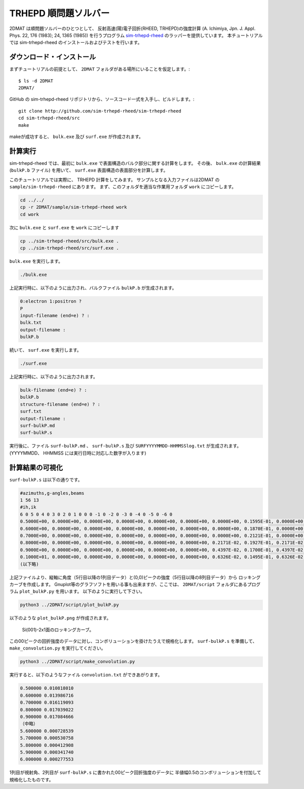 TRHEPD 順問題ソルバー
========================

2DMAT は順問題ソルバーのひとつとして、 反射高速(陽)電子回折(RHEED, TRHEPD)の強度計算 (A. Ichimiya, Jpn. J. Appl. Phys. 22, 176 (1983); 24, 1365 (1985)) 
を行うプログラム `sim-trhepd-rheed <https://github.com/sim-trhepd-rheed/sim-trhepd-rheed/>`_ のラッパーを提供しています。
本チュートリアルでは sim-trhepd-rheed のインストールおよびテストを行います。

ダウンロード・インストール
~~~~~~~~~~~~~~~~~~~~~~~~~~~~~~

まずチュートリアルの前提として、 ``2DMAT`` フォルダがある場所にいることを仮定します。::

   $ ls -d 2DMAT
   2DMAT/

GitHub の sim-trhepd-rheed リポジトリから、ソースコード一式を入手し、ビルドします。::

   git clone http://github.com/sim-trhepd-rheed/sim-trhepd-rheed
   cd sim-trhepd-rheed/src
   make

makeが成功すると、 ``bulk.exe`` 及び  ``surf.exe`` が作成されます。
		

計算実行
~~~~~~~~~~

sim-trhepd-rheed では、最初に ``bulk.exe`` で表面構造のバルク部分に関する計算をします。
その後、 ``bulk.exe`` の計算結果 (``bulkP.b`` ファイル) を用いて、 ``surf.exe`` 表面構造の表面部分を計算します。

このチュートリアルでは実際に、 TRHEPD 計算をしてみます。
サンプルとなる入力ファイルは2DMAT の ``sample/sim-trhepd-rheed`` にあります。
まず、このフォルダを適当な作業用フォルダ ``work`` にコピーします。

.. code-block::

   cd ../../
   cp -r 2DMAT/sample/sim-trhepd-rheed work
   cd work

次に ``bulk.exe`` と ``surf.exe`` を ``work`` にコピーします

.. code-block::

   cp ../sim-trhepd-rheed/src/bulk.exe .
   cp ../sim-trhepd-rheed/src/surf.exe .

``bulk.exe`` を実行します。

.. code-block::

   ./bulk.exe

上記実行時に、以下のように出力され、バルクファイル ``bulkP.b`` が生成されます。

.. code-block::

   0:electron 1:positron ?
   P
   input-filename (end=e) ? :
   bulk.txt
   output-filename :
   bulkP.b

続いて、 ``surf.exe`` を実行します。

.. code-block::

   ./surf.exe

上記実行時に、以下のように出力されます。

.. code-block::

   bulk-filename (end=e) ? :
   bulkP.b
   structure-filename (end=e) ? :
   surf.txt
   output-filename :
   surf-bulkP.md
   surf-bulkP.s

実行後に、ファイル ``surf-bulkP.md`` 、 ``surf-bulkP.s``
及び ``SURFYYYYMMDD-HHMMSSlog.txt`` が生成されます。
(YYYYMMDD、 HHMMSS には実行日時に対応した数字が入ります)

計算結果の可視化
~~~~~~~~~~~~~~~~~

``surf-bulkP.s`` は以下の通りです。

.. code-block::

   #azimuths,g-angles,beams
   1 56 13
   #ih,ik
   6 0 5 0 4 0 3 0 2 0 1 0 0 0 -1 0 -2 0 -3 0 -4 0 -5 0 -6 0
   0.5000E+00, 0.0000E+00, 0.0000E+00, 0.0000E+00, 0.0000E+00, 0.0000E+00, 0.0000E+00, 0.1595E-01, 0.0000E+00, 0.0000E+00, 0.0000E+00, 0.0000E+00, 0.0000E+00, 0.0000E+00,
   0.6000E+00, 0.0000E+00, 0.0000E+00, 0.0000E+00, 0.0000E+00, 0.0000E+00, 0.0000E+00, 0.1870E-01, 0.0000E+00, 0.0000E+00, 0.0000E+00, 0.0000E+00, 0.0000E+00, 0.0000E+00,
   0.7000E+00, 0.0000E+00, 0.0000E+00, 0.0000E+00, 0.0000E+00, 0.0000E+00, 0.0000E+00, 0.2121E-01, 0.0000E+00, 0.0000E+00, 0.0000E+00, 0.0000E+00, 0.0000E+00, 0.0000E+00,
   0.8000E+00, 0.0000E+00, 0.0000E+00, 0.0000E+00, 0.0000E+00, 0.0000E+00, 0.2171E-02, 0.1927E-01, 0.2171E-02, 0.0000E+00, 0.0000E+00, 0.0000E+00, 0.0000E+00, 0.0000E+00,
   0.9000E+00, 0.0000E+00, 0.0000E+00, 0.0000E+00, 0.0000E+00, 0.0000E+00, 0.4397E-02, 0.1700E-01, 0.4397E-02, 0.0000E+00, 0.0000E+00, 0.0000E+00, 0.0000E+00, 0.0000E+00,
   0.1000E+01, 0.0000E+00, 0.0000E+00, 0.0000E+00, 0.0000E+00, 0.0000E+00, 0.6326E-02, 0.1495E-01, 0.6326E-02, 0.0000E+00, 0.0000E+00, 0.0000E+00, 0.0000E+00, 0.0000E+00,
   (以下略)

上記ファイルより、縦軸に角度（5行目以降の1列目データ）と(0,0)ピークの強度（5行目以降の8列目データ）から
ロッキングカーブを作成します。
Gnuplot等のグラフソフトを用いる事も出来ますが、ここでは、 ``2DMAT/script`` フォルダにあるプログラム ``plot_bulkP.py`` を用います。
以下のように実行して下さい。

.. code-block::

   python3 ../2DMAT/script/plot_bulkP.py

以下のような ``plot_bulkP.png`` が作成されます。

.. figure:: ../img/plot_bulkP.*

   Si(001)-2x1面のロッキングカーブ。

この00ピークの回折強度のデータに対し、コンボリューションを掛けたうえで規格化します。
``surf-bulkP.s`` を準備して、 ``make_convolution.py`` を実行してください。

.. code-block::

   python3 ../2DMAT/script/make_convolution.py

実行すると、以下のようなファイル ``convolution.txt`` ができあがります。

.. code-block::

   0.500000 0.010818010
   0.600000 0.013986716
   0.700000 0.016119093
   0.800000 0.017039022
   0.900000 0.017084666
   （中略）
   5.600000 0.000728539
   5.700000 0.000530758
   5.800000 0.000412908
   5.900000 0.000341740
   6.000000 0.000277553

1列目が視射角、2列目が ``surf-bulkP.s`` に書かれた00ピーク回折強度のデータに
半値幅0.5のコンボリューションを付加して規格化したものです。
